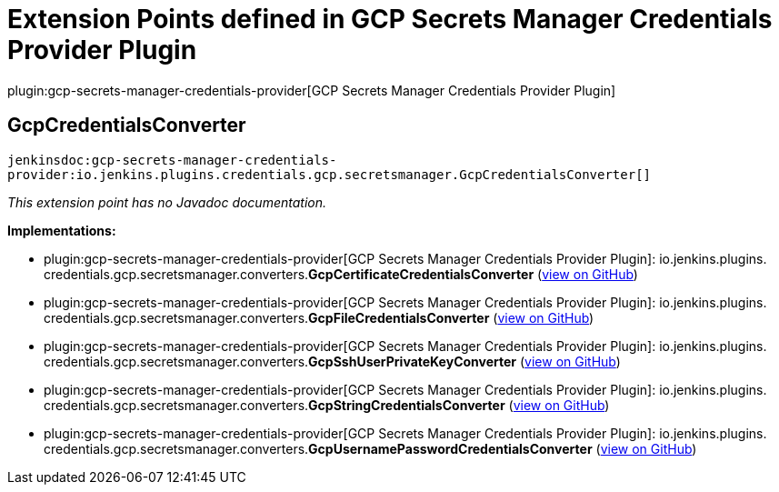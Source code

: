 = Extension Points defined in GCP Secrets Manager Credentials Provider Plugin

plugin:gcp-secrets-manager-credentials-provider[GCP Secrets Manager Credentials Provider Plugin]

== GcpCredentialsConverter
`jenkinsdoc:gcp-secrets-manager-credentials-provider:io.jenkins.plugins.credentials.gcp.secretsmanager.GcpCredentialsConverter[]`

_This extension point has no Javadoc documentation._

**Implementations:**

* plugin:gcp-secrets-manager-credentials-provider[GCP Secrets Manager Credentials Provider Plugin]: io.+++<wbr/>+++jenkins.+++<wbr/>+++plugins.+++<wbr/>+++credentials.+++<wbr/>+++gcp.+++<wbr/>+++secretsmanager.+++<wbr/>+++converters.+++<wbr/>+++**GcpCertificateCredentialsConverter** (link:https://github.com/jenkinsci/gcp-secrets-manager-credentials-provider-plugin/search?q=GcpCertificateCredentialsConverter&type=Code[view on GitHub])
* plugin:gcp-secrets-manager-credentials-provider[GCP Secrets Manager Credentials Provider Plugin]: io.+++<wbr/>+++jenkins.+++<wbr/>+++plugins.+++<wbr/>+++credentials.+++<wbr/>+++gcp.+++<wbr/>+++secretsmanager.+++<wbr/>+++converters.+++<wbr/>+++**GcpFileCredentialsConverter** (link:https://github.com/jenkinsci/gcp-secrets-manager-credentials-provider-plugin/search?q=GcpFileCredentialsConverter&type=Code[view on GitHub])
* plugin:gcp-secrets-manager-credentials-provider[GCP Secrets Manager Credentials Provider Plugin]: io.+++<wbr/>+++jenkins.+++<wbr/>+++plugins.+++<wbr/>+++credentials.+++<wbr/>+++gcp.+++<wbr/>+++secretsmanager.+++<wbr/>+++converters.+++<wbr/>+++**GcpSshUserPrivateKeyConverter** (link:https://github.com/jenkinsci/gcp-secrets-manager-credentials-provider-plugin/search?q=GcpSshUserPrivateKeyConverter&type=Code[view on GitHub])
* plugin:gcp-secrets-manager-credentials-provider[GCP Secrets Manager Credentials Provider Plugin]: io.+++<wbr/>+++jenkins.+++<wbr/>+++plugins.+++<wbr/>+++credentials.+++<wbr/>+++gcp.+++<wbr/>+++secretsmanager.+++<wbr/>+++converters.+++<wbr/>+++**GcpStringCredentialsConverter** (link:https://github.com/jenkinsci/gcp-secrets-manager-credentials-provider-plugin/search?q=GcpStringCredentialsConverter&type=Code[view on GitHub])
* plugin:gcp-secrets-manager-credentials-provider[GCP Secrets Manager Credentials Provider Plugin]: io.+++<wbr/>+++jenkins.+++<wbr/>+++plugins.+++<wbr/>+++credentials.+++<wbr/>+++gcp.+++<wbr/>+++secretsmanager.+++<wbr/>+++converters.+++<wbr/>+++**GcpUsernamePasswordCredentialsConverter** (link:https://github.com/jenkinsci/gcp-secrets-manager-credentials-provider-plugin/search?q=GcpUsernamePasswordCredentialsConverter&type=Code[view on GitHub])

